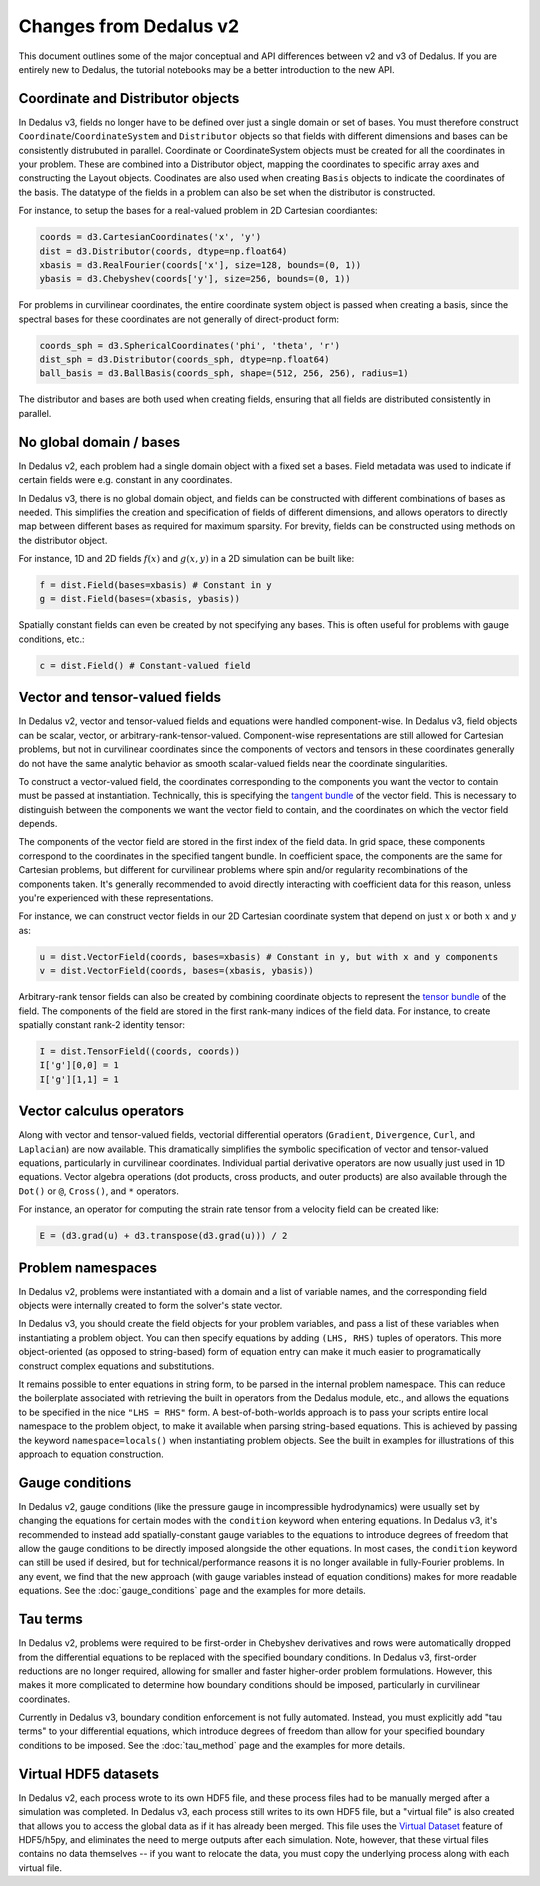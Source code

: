Changes from Dedalus v2
***********************

This document outlines some of the major conceptual and API differences between v2 and v3 of Dedalus.
If you are entirely new to Dedalus, the tutorial notebooks may be a better introduction to the new API.

Coordinate and Distributor objects
----------------------------------

In Dedalus v3, fields no longer have to be defined over just a single domain or set of bases.
You must therefore construct ``Coordinate``/``CoordinateSystem`` and ``Distributor`` objects so that fields with different dimensions and bases can be consistently distrubuted in parallel.
Coordinate or CoordinateSystem objects must be created for all the coordinates in your problem.
These are combined into a Distributor object, mapping the coordinates to specific array axes and constructing the Layout objects.
Coodinates are also used when creating ``Basis`` objects to indicate the coordinates of the basis.
The datatype of the fields in a problem can also be set when the distributor is constructed.

For instance, to setup the bases for a real-valued problem in 2D Cartesian coordiantes:

.. code-block:: python

    coords = d3.CartesianCoordinates('x', 'y')
    dist = d3.Distributor(coords, dtype=np.float64)
    xbasis = d3.RealFourier(coords['x'], size=128, bounds=(0, 1))
    ybasis = d3.Chebyshev(coords['y'], size=256, bounds=(0, 1))

For problems in curvilinear coordinates, the entire coordinate system object is passed when creating a basis, since the spectral bases for these coordinates are not generally of direct-product form:

.. code-block:: python

    coords_sph = d3.SphericalCoordinates('phi', 'theta', 'r')
    dist_sph = d3.Distributor(coords_sph, dtype=np.float64)
    ball_basis = d3.BallBasis(coords_sph, shape=(512, 256, 256), radius=1)

The distributor and bases are both used when creating fields, ensuring that all fields are distributed consistently in parallel.

No global domain / bases
------------------------

In Dedalus v2, each problem had a single domain object with a fixed set a bases.
Field metadata was used to indicate if certain fields were e.g. constant in any coordinates.

In Dedalus v3, there is no global domain object, and fields can be constructed with different combinations of bases as needed.
This simplifies the creation and specification of fields of different dimensions, and allows operators to directly map between different bases as required for maximum sparsity.
For brevity, fields can be constructed using methods on the distributor object.

For instance, 1D and 2D fields :math:`f(x)` and :math:`g(x,y)` in a 2D simulation can be built like:

.. code-block:: python

    f = dist.Field(bases=xbasis) # Constant in y
    g = dist.Field(bases=(xbasis, ybasis))

Spatially constant fields can even be created by not specifying any bases.
This is often useful for problems with gauge conditions, etc.:

.. code-block:: python

    c = dist.Field() # Constant-valued field

Vector and tensor-valued fields
-------------------------------

In Dedalus v2, vector and tensor-valued fields and equations were handled component-wise.
In Dedalus v3, field objects can be scalar, vector, or arbitrary-rank-tensor-valued.
Component-wise representations are still allowed for Cartesian problems, but not in curvilinear coordinates since the components of vectors and tensors in these coordinates generally do not have the same analytic behavior as smooth scalar-valued fields near the coordinate singularities.

To construct a vector-valued field, the coordinates corresponding to the components you want the vector to contain must be passed at instantiation.
Technically, this is specifying the `tangent bundle <https://en.wikipedia.org/wiki/Tangent_bundle>`_ of the vector field.
This is necessary to distinguish between the components we want the vector field to contain, and the coordinates on which the vector field depends.

The components of the vector field are stored in the first index of the field data.
In grid space, these components correspond to the coordinates in the specified tangent bundle.
In coefficient space, the components are the same for Cartesian problems, but different for curvilinear problems where spin and/or regularity recombinations of the components taken.
It's generally recommended to avoid directly interacting with coefficient data for this reason, unless you're experienced with these representations.

For instance, we can construct vector fields in our 2D Cartesian coordinate system that depend on just :math:`x` or both :math:`x` and :math:`y` as:

.. code-block:: python

    u = dist.VectorField(coords, bases=xbasis) # Constant in y, but with x and y components
    v = dist.VectorField(coords, bases=(xbasis, ybasis))

Arbitrary-rank tensor fields can also be created by combining coordinate objects to represent the `tensor bundle <https://en.wikipedia.org/wiki/Tensor_field#Tensor_bundles>`_ of the field.
The components of the field are stored in the first rank-many indices of the field data.
For instance, to create spatially constant rank-2 identity tensor:

.. code-block:: python

    I = dist.TensorField((coords, coords))
    I['g'][0,0] = 1
    I['g'][1,1] = 1

Vector calculus operators
-------------------------

Along with vector and tensor-valued fields, vectorial differential operators (``Gradient``, ``Divergence``, ``Curl``, and ``Laplacian``) are now available.
This dramatically simplifies the symbolic specification of vector and tensor-valued equations, particularly in curvilinear coordinates.
Individual partial derivative operators are now usually just used in 1D equations.
Vector algebra operations (dot products, cross products, and outer products) are also available through the ``Dot()`` or ``@``, ``Cross()``, and ``*`` operators.

For instance, an operator for computing the strain rate tensor from a velocity field can be created like:

.. code-block:: python

    E = (d3.grad(u) + d3.transpose(d3.grad(u))) / 2

Problem namespaces
------------------

In Dedalus v2, problems were instantiated with a domain and a list of variable names, and the corresponding field objects were internally created to form the solver's state vector.

In Dedalus v3, you should create the field objects for your problem variables, and pass a list of these variables when instantiating a problem object.
You can then specify equations by adding ``(LHS, RHS)`` tuples of operators.
This more object-oriented (as opposed to string-based) form of equation entry can make it much easier to programatically construct complex equations and substitutions.

It remains possible to enter equations in string form, to be parsed in the internal problem namespace.
This can reduce the boilerplate associated with retrieving the built in operators from the Dedalus module, etc., and allows the equations to be specified in the nice ``"LHS = RHS"`` form.
A best-of-both-worlds approach is to pass your scripts entire local namespace to the problem object, to make it available when parsing string-based equations.
This is achieved by passing the keyword ``namespace=locals()`` when instantiating problem objects.
See the built in examples for illustrations of this approach to equation construction.

Gauge conditions
----------------

In Dedalus v2, gauge conditions (like the pressure gauge in incompressible hydrodynamics) were usually set by changing the equations for certain modes with the ``condition`` keyword when entering equations.
In Dedalus v3, it's recommended to instead add spatially-constant gauge variables to the equations to introduce degrees of freedom that allow the gauge conditions to be directly imposed alongside the other equations.
In most cases, the ``condition`` keyword can still be used if desired, but for technical/performance reasons it is no longer available in fully-Fourier problems.
In any event, we find that the new approach (with gauge variables instead of equation conditions) makes for more readable equations.
See the :doc:`gauge_conditions` page and the examples for more details.

Tau terms
---------

In Dedalus v2, problems were required to be first-order in Chebyshev derivatives and rows were automatically dropped from the differential equations to be replaced with the specified boundary conditions.
In Dedalus v3, first-order reductions are no longer required, allowing for smaller and faster higher-order problem formulations.
However, this makes it more complicated to determine how boundary conditions should be imposed, particularly in curvilinear coordinates.

Currently in Dedalus v3, boundary condition enforcement is not fully automated.
Instead, you must explicitly add "tau terms" to your differential equations, which introduce degrees of freedom than allow for your specified boundary conditions to be imposed.
See the :doc:`tau_method` page and the examples for more details.

Virtual HDF5 datasets
---------------------

In Dedalus v2, each process wrote to its own HDF5 file, and these process files had to be manually merged after a simulation was completed.
In Dedalus v3, each process still writes to its own HDF5 file, but a "virtual file" is also created that allows you to access the global data as if it has already been merged.
This file uses the `Virtual Dataset <https://docs.h5py.org/en/stable/vds.html>`_ feature of HDF5/h5py, and eliminates the need to merge outputs after each simulation.
Note, however, that these virtual files contains no data themselves -- if you want to relocate the data, you must copy the underlying process along with each virtual file.

